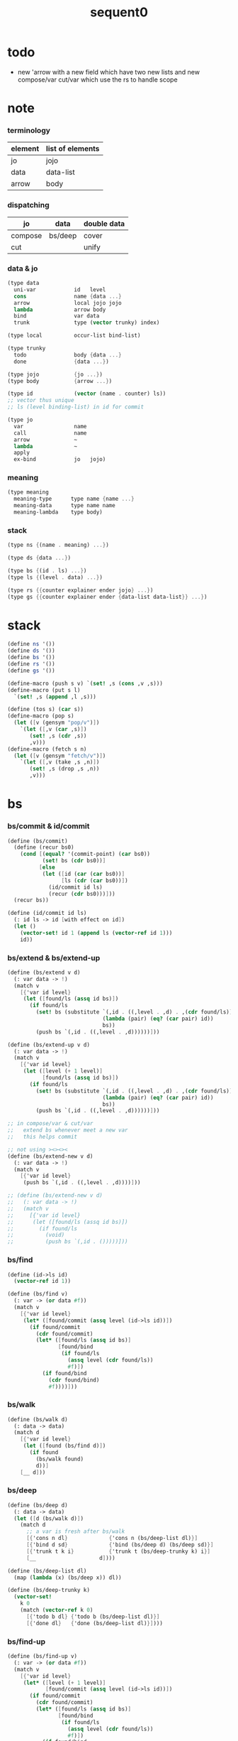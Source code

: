 #+PROPERTY: tangle sequent0.scm
#+title: sequent0

* todo

  - new 'arrow with a new field
    which have two new lists
    and new compose/var cut/var
    which use the rs to handle scope

* note

*** terminology

    | element | list of elements |
    |---------+------------------|
    | jo      | jojo             |
    | data    | data-list        |
    | arrow   | body             |

*** dispatching

    | jo      | data    | double data |
    |---------+---------+-------------|
    | compose | bs/deep | cover       |
    | cut     |         | unify       |

*** data & jo

    #+begin_src scheme :tangle no
    (type data
      uni-var            id   level
      cons               name {data ...}
      arrow              local jojo jojo
      lambda             arrow body
      bind               var data
      trunk              type (vector trunky) index)

    (type local          occur-list bind-list)

    (type trunky
      todo               body {data ...}
      done               {data ...})

    (type jojo           {jo ...})
    (type body           {arrow ...})

    (type id             (vector (name . counter) ls))
    ;; vector thus unique
    ;; ls (level binding-list) in id for commit

    (type jo
      var                name
      call               name
      arrow              ~
      lambda             ~
      apply
      ex-bind            jo   jojo)
    #+end_src

*** meaning

    #+begin_src scheme :tangle no
    (type meaning
      meaning-type      type name {name ...}
      meaning-data      type name name
      meaning-lambda    type body)
    #+end_src

*** stack

    #+begin_src scheme :tangle no
    (type ns {(name . meaning) ...})

    (type ds {data ...})

    (type bs {(id . ls) ...})
    (type ls {(level . data) ...})

    (type rs {{counter explainer ender jojo} ...})
    (type gs {{counter explainer ender {data-list data-list}} ...})
    #+end_src


* stack

  #+begin_src scheme
  (define ns '())
  (define ds '())
  (define bs '())
  (define rs '())
  (define gs '())

  (define-macro (push s v) `(set! ,s (cons ,v ,s)))
  (define-macro (put s l)
    `(set! ,s (append ,l ,s)))

  (define (tos s) (car s))
  (define-macro (pop s)
    (let ([v (gensym "pop/v")])
      `(let ([,v (car ,s)])
         (set! ,s (cdr ,s))
         ,v)))
  (define-macro (fetch s n)
    (let ([v (gensym "fetch/v")])
      `(let ([,v (take ,s ,n)])
         (set! ,s (drop ,s ,n))
         ,v)))
  #+end_src


* bs

*** bs/commit & id/commit

    #+begin_src scheme
    (define (bs/commit)
      (define (recur bs0)
        (cond [(equal? '(commit-point) (car bs0))
               (set! bs (cdr bs0))]
              [else
               (let ([id (car (car bs0))]
                     [ls (cdr (car bs0))])
                 (id/commit id ls)
                 (recur (cdr bs0)))]))
      (recur bs))

    (define (id/commit id ls)
      (: id ls -> id [with effect on id])
      (let ()
        (vector-set! id 1 (append ls (vector-ref id 1)))
        id))
    #+end_src

*** bs/extend & bs/extend-up

    #+begin_src scheme
    (define (bs/extend v d)
      (: var data -> !)
      (match v
        [{'var id level}
         (let ([found/ls (assq id bs)])
           (if found/ls
             (set! bs (substitute `(,id . ((,level . ,d) . ,(cdr found/ls)))
                                  (lambda (pair) (eq? (car pair) id))
                                  bs))
             (push bs `(,id . ((,level . ,d))))))]))

    (define (bs/extend-up v d)
      (: var data -> !)
      (match v
        [{'var id level}
         (let ([level (+ 1 level)]
               [found/ls (assq id bs)])
           (if found/ls
             (set! bs (substitute `(,id . ((,level . ,d) . ,(cdr found/ls)))
                                  (lambda (pair) (eq? (car pair) id))
                                  bs))
             (push bs `(,id . ((,level . ,d))))))]))

    ;; in compose/var & cut/var
    ;;   extend bs whenever meet a new var
    ;;   this helps commit

    ;; not using ><><><
    (define (bs/extend-new v d)
      (: var data -> !)
      (match v
        [{'var id level}
         (push bs `(,id . ((,level . ,d))))]))

    ;; (define (bs/extend-new v d)
    ;;   (: var data -> !)
    ;;   (match v
    ;;     [{'var id level}
    ;;      (let ([found/ls (assq id bs)])
    ;;        (if found/ls
    ;;          (void)
    ;;          (push bs `(,id . ()))))]))
    #+end_src

*** bs/find

    #+begin_src scheme
    (define (id->ls id)
      (vector-ref id 1))

    (define (bs/find v)
      (: var -> (or data #f))
      (match v
        [{'var id level}
         (let* ([found/commit (assq level (id->ls id))])
           (if found/commit
             (cdr found/commit)
             (let* ([found/ls (assq id bs)]
                    [found/bind
                     (if found/ls
                       (assq level (cdr found/ls))
                       #f)])
               (if found/bind
                 (cdr found/bind)
                 #f))))]))
    #+end_src

*** bs/walk

    #+begin_src scheme
    (define (bs/walk d)
      (: data -> data)
      (match d
        [{'var id level}
         (let ([found (bs/find d)])
           (if found
             (bs/walk found)
             d))]
        [__ d]))
    #+end_src

*** bs/deep

    #+begin_src scheme
    (define (bs/deep d)
      (: data -> data)
      (let ([d (bs/walk d)])
        (match d
          ;; a var is fresh after bs/walk
          [{'cons n dl}             {'cons n (bs/deep-list dl)}]
          [{'bind d sd}             {'bind (bs/deep d) (bs/deep sd)}]
          [{'trunk t k i}           {'trunk t (bs/deep-trunky k) i}]
          [__                    d])))

    (define (bs/deep-list dl)
      (map (lambda (x) (bs/deep x)) dl))

    (define (bs/deep-trunky k)
      (vector-set!
        k 0
        (match (vector-ref k 0)
          [{'todo b dl} {'todo b (bs/deep-list dl)}]
          [{'done dl}   {'done (bs/deep-list dl)}])))
    #+end_src

*** bs/find-up

    #+begin_src scheme
    (define (bs/find-up v)
      (: var -> (or data #f))
      (match v
        [{'var id level}
         (let* ([level (+ 1 level)]
                [found/commit (assq level (id->ls id))])
           (if found/commit
             (cdr found/commit)
             (let* ([found/ls (assq id bs)]
                    [found/bind
                     (if found/ls
                       (assq level (cdr found/ls))
                       #f)])
               (if found/bind
                 (cdr found/bind)
                 #f))))]))
    #+end_src

*** var/fresh?

    #+begin_src scheme
    (define (var/fresh? v)
      (: var -> bool)
      (equal? (bs/walk v)
              v))
    #+end_src

*** var/eq?

    #+begin_src scheme
    (define (var/eq? v1 v2)
      (match {v1 v2}
        [{{'var id1 level1} {'var id2 level2}}
         (and (eq? id1 id2)
              (eq? level1 level2))]))
    #+end_src

* occur-check

*** occur-check/data

    #+begin_src scheme
    (define (occur-check/data v d)
      (: fresh-var data -> bool)
      (match (bs/deep d)
        [{'var id level} (not (var/eq? v d))]
        [{'cons n dl}    (occur-check/data-list v dl)]
        [{'bind d sd}    (occur-check/data-list v {d sd})]
        [{'trunk t k i}  (occur-check/trunk v d)]
        [__              #t]))
    #+end_src

*** occur-check/data-list

    #+begin_src scheme
    (define (occur-check/data-list v dl)
      (: fresh-var {data ...} -> bool)
      (match dl
        [{} #t]
        [(d . r)
         (if (occur-check/data v d)
           (occur-check/data-list v r)
           #f)]))
    #+end_src

*** occur-check/trunk

    #+begin_src scheme
    (define (occur-check/trunk v t)
      (: fresh-var trunk -> bool)
      (match t
        [{'trunk t k i}
         (match (vector-ref k 0)
           [{'todo b dl} (occur-check/data-list dl)]
           [{'done dl}   (occur-check/data-list dl)])]))
    #+end_src

* gs

*** note goal-stack

    - binding-stack is to record solution of equations in goal-stack

*** gs/exit

    #+begin_src scheme
    (define (gs/exit) (void))
    #+end_src

*** gs/next

    #+begin_src scheme
    (define (gs/next)
      (: -> bool)
      (match (tos gs)
        [{c ex end {dl1 dl2}}
         (ex)]))
    #+end_src

* trunk

*** try-trunk

    #+begin_src scheme
    (define (try-trunk t)
      (: trunk -> (or #f data))
      (match t
        [{'trunk t k i}
         (match (vector-ref k 0)
           [{'done dl} (list-ref dl i)]
           [{'todo b dl}
            (put ds dl)
            (compose/function t b)
            (let ([result (pop ds)])
              (cond [(equal? result t) #f]
                    [else result]))])]))
    #+end_src

* cover

*** note

    - cover is the poset structure of term-lattice (subsumption-lattice)

    - only recur into data
      but not jo

*** cover

    #+begin_src scheme
    (define (cover)
      (: -> bool)
      (match (pop gs)
        [{c ex end {dl1 dl2}}
         (cond [(>= c (length dl1))
                (end)
                #t]
               [else
                (let ([d1 (list-ref dl1 c)]
                      [d2 (list-ref dl2 c)])
                  (push gs {(+ 1 c) ex end {dl1 dl2}})
                  (if (cover/data/data d1 d2)
                    (gs/next)
                    #f))])]))
    #+end_src

*** cover/data/data

    #+begin_src scheme
    (define (cover/data/data d1 d2)
      (: data data -> bool)
      ;; var -walk-> fresh-var
      (let ([d1 (bs/walk d1)]
            [d2 (bs/walk d2)])
        (match {d1 d2}
          ;; ignore the sub-data
          ;;   for it is used by top-level type-check
          [{{'bind d v} __} (cover/data/data d d2)]
          [{__ {'bind d v}} (cover/data/data d1 d)]
          ;; var is the hero
          ;; this should pass occur-check
          [{{'var id1 level1} {'var id2 level2}}
           (cond [(var/eq? d1 d2) #t] ;; no self-cover
                 [else (cover/var/data d1 d2)])]
          [{{'var id level} __} (cover/var/data d1 d2)]
          [{__ {'var id level}} #f] ;; the only difference from unify/data/data
          ;; cons push gs
          [{{'cons n1 dl1} {'cons n2 dl2}}
           (cond [(eq? n1 n2)
                  (push gs {0 cover gs/exit {dl1 dl2}})
                  (gs/next)]
                 [else #f])]
          ;; trunk is the tricky part
          ;;   semantic equal is used
          [{{'trunk t1 k1 i1} {'trunk t2 k2 i2}} (cover/trunk/trunk d1 d2)]
          [{{'trunk t k i} __} (cover/trunk/data d1 d2)]
          [{__ {'trunk t k i}} (cover/data/trunk d1 d2)]
          ;; others use syntax equal
          [{__ __} (equal? d1 d2)])))

    ;; ;; the equal? of scheme can handle circle
    ;; (let ([p1 (cons 1 1)]
    ;;       [p2 (cons 1 1)])
    ;;   (set-cdr! p1 p1)
    ;;   (set-cdr! p2 p2)
    ;;   (list p1 p2 (equal? p1 p2)))
    ;; ;; => (#0=(1 . #0#) #1=(1 . #1#) #t)
    #+end_src

*** cover/var/data

    #+begin_src scheme
    (define (cover/var/data v d)
      (: fresh-var data -> bool)
      ;; no consistent-check
      ;;   because we do not have infer
      (if (occur-check/data v d)
        (bs/extend v d)
        #f))
    #+end_src

*** cover/trunk/data

    #+begin_src scheme
    (define (cover/trunk/data t d)
      (let ([result (try-trunk t)])
        (if result
          (cover/data/data result d)
          #f)))
    #+end_src

*** cover/data/trunk

    #+begin_src scheme
    (define (cover/data/trunk d t)
      (let ([result (try-trunk t)])
        (if result
          (cover/data/data d result)
          #f)))
    #+end_src

*** cover/trunk/trunk

    #+begin_src scheme
    (define (cover/trunk/trunk t1 t2)
      (let ([result1 (try-trunk t1)]
            [result2 (try-trunk t2)])
        (cond [result1 (cover/data/trunk result1 t2)]
              [result2 (cover/trunk/data t1 result2)]
              [else
               ;; when both fail to try-trunk
               ;;   still have chance to syntax equal
               (match {t1 t2}
                 [{{'trunk t1 k1 i1} {'trunk t2 k2 i2}}
                  (match {(vector-ref k1 0) (vector-ref k2 0)}
                    [{{'todo b1 dl1} {'todo b2 dl2}}
                     (cond [(equal? {t1 i1 b1} {t2 i2 b2})
                            (push gs {0 cover gs/exit {dl1 dl2}})
                            (gs/next)]
                           [else #f])])])])))
    #+end_src

* unify

*** note

    - almost the same code as cover

    - this is the meet (greatest lower bound) operation of term-lattice

    - first order syntactic unification

    - for unify/trunk
      first syntactic unification is tried
      if it fail
      semantic unification is used

    - except for unify/trunk/data
      semantic unification (unification modulo theory) is tried
      (try trunk -> redex)
      (computation can occur in type-check)

    - no substitutional equality
      (no second order semantic unification)
      (but can use proved '=' to get explicit substitutional equality)

*** unify

    #+begin_src scheme
    (define (unify)
      (: -> bool)
      (match (pop gs)
        [{c ex end {dl1 dl2}}
         (cond [(>= c (length dl1))
                (end)
                #t]
               [else
                (let ([d1 (list-ref dl1 c)]
                      [d2 (list-ref dl2 c)])
                  (push gs {(+ 1 c) ex end {dl1 dl2}})
                  (if (unify/data/data d1 d2)
                    (gs/next)
                    #f))])]))
    #+end_src

*** unify/data/data

    #+begin_src scheme
    (define (unify/data/data d1 d2)
      (: data data -> bool)
      ;; var -walk-> fresh-var
      (let ([d1 (bs/walk d1)]
            [d2 (bs/walk d2)])
        (match {d1 d2}
          ;; ignore the sub-data
          ;;   for it is used by top-level type-check
          [{{'bind d v} __} (unify/data/data d d2)]
          [{__ {'bind d v}} (unify/data/data d1 d)]
          ;; var is the hero
          ;; this should pass occur-check
          [{{'var id1 level1} {'var id2 level2}}
           (cond [(var/eq? d1 d2) #t] ;; no self-unify
                 [else (unify/var/data d1 d2)])]
          [{{'var id level} __} (unify/var/data d1 d2)]
          [{__ {'var id level}} (unify/var/data d2 d1)]
          ;; cons push gs
          [{{'cons n1 dl1} {'cons n2 dl2}}
           (cond [(eq? n1 n2)
                  (push gs {0 unify gs/exit {dl1 dl2}})
                  (gs/next)]
                 [else #f])]
          ;; trunk is the tricky part
          ;;   semantic equal is used
          [{{'trunk t1 k1 i1} {'trunk t2 k2 i2}} (unify/trunk/trunk d1 d2)]
          [{{'trunk t k i} __} (unify/trunk/data d1 d2)]
          [{__ {'trunk t k i}} (unify/data/trunk d1 d2)]
          ;; others use syntax equal
          [{__ __} (equal? d1 d2)])))

    ;; ;; the equal? of scheme can handle circle
    ;; (let ([p1 (cons 1 1)]
    ;;       [p2 (cons 1 1)])
    ;;   (set-cdr! p1 p1)
    ;;   (set-cdr! p2 p2)
    ;;   (list p1 p2 (equal? p1 p2)))
    ;; ;; => (#0=(1 . #0#) #1=(1 . #1#) #t)
    #+end_src

*** unify/var/data

    #+begin_src scheme
    (define (unify/var/data v d)
      (: fresh-var data -> bool)
      ;; no consistent-check
      ;;   because we do not have infer
      (if (occur-check/data v d)
        (bs/extend v d)
        #f))
    #+end_src

*** unify/trunk/data

    #+begin_src scheme
    (define (unify/trunk/data t d)
      (let ([result (try-trunk t)])
        (if result
          (unify/data/data result d)
          #f)))
    #+end_src

*** unify/data/trunk

    #+begin_src scheme
    (define (unify/data/trunk d t)
      (let ([result (try-trunk t)])
        (if result
          (unify/data/data d result)
          #f)))
    #+end_src

*** unify/trunk/trunk

    #+begin_src scheme
    (define (unify/trunk/trunk t1 t2)
      (let ([result1 (try-trunk t1)]
            [result2 (try-trunk t2)])
        (cond [result1 (unify/data/trunk result1 t2)]
              [result2 (unify/trunk/data t1 result2)]
              [else
               ;; when both fail to try-trunk
               ;;   still have chance to syntax equal
               (match {t1 t2}
                 [{{'trunk t1 k1 i1} {'trunk t2 k2 i2}}
                  (match {(vector-ref k1 0) (vector-ref k2 0)}
                    [{{'todo b1 dl1} {'todo b2 dl2}}
                     (cond [(equal? {t1 i1 b1} {t2 i2 b2})
                            (push gs {0 unify gs/exit {dl1 dl2}})
                            (gs/next)]
                           [else #f])])])])))
    #+end_src


* rs

*** rs/exit

    #+begin_src scheme
    (define (rs/exit) (void))
    #+end_src

*** rs/next

    #+begin_src scheme
    (define (rs/next)
      (match (tos rs)
        [{c ex end jj}
         (ex)]))
    #+end_src

* compose

*** compose

    #+begin_src scheme
    (define (compose)
      (match (pop rs)
        [{c ex end jj}
         (cond [(>= c (length jj))
                (end)]
               [else
                (let ([j (list-ref jj c)])
                  (push rs {(+ 1 c) ex end jj})
                  (compose/jo j)
                  (rs/next))])]))
    #+end_src

*** compose/jo

    #+begin_src scheme
    (define (compose/jo j)
      (case (car j)
        ['var           (compose/var j)]
        ['call          (compose/call j)]
        ['apply         (compose/apply j)]
        ['ex-bind       (compose/ex-bind j)]
        [__             (push ds j)]))
    #+end_src

*** compose/jojo

    #+begin_src scheme
    (define (compose/jojo jj) (for-each compose/jo jj))
    #+end_src

*** compose/var

    #+begin_src scheme
    (define (compose/var j)
      ;; (if (var/fresh? j)
      ;;   (bs/extend-new j))
      (let ([d (bs/deep j)])
        (push ds d)))
    #+end_src

*** type/input-number & type/output-number

    - it is assumed that jojo as type do not eat data-stack

    #+begin_src scheme
    (define (type/input-number t)
      (match t
        [{'arrow ajj sjj}
         (length (call-with-output-to-new-ds
                  (lambda () (compose/jojo ajj))))]))

    (define (type/output-number t)
      (match t
        [{'arrow ajj sjj}
         (length (call-with-output-to-new-ds
                  (lambda () (compose/jojo sjj))))]))
    #+end_src

*** note compose/call

    - [for the first covering arrow]
      #+begin_src scheme :tangle no
      <data-on-the-stack>
      <point>
      (push rs {compose exit <antecedent>})
      <ds/gather>
      (push gs {cover commit <gathered>})
      succ -> commit (<loop>)
      fail -> undo
      (push rs {compose exit <succedent>})
      all fail -> form trunk
      #+end_src

*** compose/call & compose/function

    #+begin_src scheme
    (define (compose/call j)
      (match j
        [{'call n}
         (let ([found (assq n ns)])
           (if (not found)
             (orz 'compose/call ("unknow name : ~a~%" n))
             (match (cdr found)
               [{'meaning-type pt n nl}
                (let ([len (type/input-number pt)])
                  (push ds {'cons n (fetch ds len)}))]
               [{'meaning-data pt n n0}
                (let ([len (type/input-number pt)])
                  (push ds {'cons n (fetch ds len)}))]
               [{'meaning-lambda pt pb}
                (compose/function pt pb)])))]))

    (define (compose/function t b)
      ;; note that
      ;;   when create-trunk-list
      ;;   it needs to know the type to get input-number & output-number
      (let ([sjj (compose/try-body b)])
        (if sjj
          (push rs {0 compose rs/next sjj})
          (let ([dl (fetch ds (type/input-number t))])
            (put ds (create-trunk-list t b dl))))))

    (define (compose/try-body b)
      (: body -> (or #f sjj))
      ;; return #f on fail
      ;; return sjj on success with commit
      (match b
        [{} #f]
        [({'arrow ajj sjj} . r)
         (let* ([ds0 ds]
                [bs0 bs]
                [gs0 gs])
           (let* ([dl1 (call-with-output-to-new-ds
                        (lambda ()
                          (push rs {0 compose rs/exit ajj})
                          (rs/next)))]
                  [dl2 (fetch ds (length dl1))])
             (push bs '(commit-point))
             (push gs {0 cover bs/commit {dl1 dl2}})
             (if (gs/next)
               sjj
               (let ()
                 (set! ds ds0)
                 (set! bs bs0)
                 (set! gs gs0)
                 (compose/try-body r)))))]))

    (define (create-trunk-list t b dl)
      (let ([k (vector {'todo b dl})])
        (reverse
         (map (lambda (i) {'trunk t k i})
           (genlist (type/output-number pt))))))
    #+end_src

*** compose/apply

    #+begin_src scheme
    (define (compose/apply j)
      (match (bs/walk (pop ds))
        [{'lambda t b}
         (compose/function t b)]
        [__ (orz 'compose/apply
              ("can not handle jo : ~a~%" j))]))
    #+end_src

*** compose/ex-bind

    - here use {'ex-bind j vl}
      instead of {'ex-bind j jj}
      because {'bind data non-var} can only be generated by cut

    #+begin_src scheme
    (define (compose/ex-bind j)
      (match j
        [{'ex-bind j vl}
         (let* ([dl (call-with-output-to-new-ds
                     (lambda ()
                       (compose/jo j)))]
                [d (car dl)])
           (if (not (eq? (length dl) 1))
             (orz 'compose/ex-bind
               ("jo should return one data~%")
               ("but this jo does not : ~a~%" j))
             (for-each (lambda (v)
                         (bs/extend-up v d)
                         (push ds {'bind d v}))
                       vl)))]))
    #+end_src

* cut

*** cut

    #+begin_src scheme
    (define (cut)
      (match (pop rs)
        [{c ex end jj}
         (cond [(>= c (length jj))
                (end)]
               [else
                (let ([j (list-ref jj c)])
                  (push rs {(+ 1 c) ex end jj})
                  (cut/jo j)
                  (rs/next))])]))
    #+end_src

*** cut/jo

    #+begin_src scheme
    (define (cut/jo j)
      (case (car j)
        ['var           (cut/var j)]
        ['call          (cut/call j)]
        ['apply         (cut/apply j)]
        ['arrow         (cut/arrow j)]
        ['lambda        (cut/lambda j)]
        ['ex-bind       (cut/ex-bind j)]))
    #+end_src

*** cut/var

    #+begin_src scheme
    (define (cut/var j)
      ;; (if (var/fresh? j)
      ;;   (bs/extend-new j))
      (let ([d (bs/deep j)])
        (let ([found-d (bs/find-up j)])
          (if found-d
            (push ds found-d)
            (match j
              [{'var id level}
               (push ds {'var id (+ 1 level)})])))))
    #+end_src

*** cut/call & cut/type

    #+begin_src scheme
    (define (cut/call j)
      (match j
        [{'call n}
         (let ([found (assq n ns)])
           (if (not found)
             (orz 'cut/call ("unknow name : ~a~%" n))
             (match (cdr found)
               [{'meaning-type pt n nl}
                (cut/type pt)]
               [{'meaning-data pt n n0}
                (cut/type pt)]
               [{'meaning-lambda pt pb}
                (cut/type pt)])))]))

    (define (cut/type a)
      (: arrow -> !)
      (match a
        [{'arrow ajj sjj}
         (let* ([dl1 (call-with-output-to-new-ds
                      (lambda ()
                        (push rs {0 compose rs/exit ajj})
                        (rs/next)))]
                [dl2 (fetch ds (length dl1))])
           (push bs '(commit-point))
           (push gs {0 unify bs/commit {dl1 dl2}})
           (if (gs/next)
             (compose/jojo sjj)
             (orz 'cut/type
               ("fail on unify~%"))))]))
    #+end_src

*** cut/apply

    #+begin_src scheme
    (define (cut/apply j)
      (match (bs/walk (pop ds))
        [{'arrow ajj sjj}
         (cut/type {'arrow ajj sjj})]
        [__ (orz 'cut/apply
              ("can not handle jo : ~a~%" j))]))
    #+end_src

*** cut/arrow

    #+begin_src scheme
    (define (cut/arrow j)
      (orz 'cut/arrow
        ("can not handle arrow as jo that is not in type~%")
        ("jo : ~a~%" j)))
    #+end_src

*** cut/lambda

    - lambda -> arrow

    #+begin_src scheme
    (define (cut/lambda j)
      (match j
        [{'lambda {'arrow ajj sjj} b}
         (push ds {'arrow ajj sjj})]
        [__
         (orz 'cut/lambda
           ("can not handle jo : ~a~%" j)
           ("for it is meaning less to write a lambda without local-vars~%"))]))
    #+end_src

*** cut/ex-bind

    #+begin_src scheme
    (define (cut/ex-bind j)
      (orz 'cut/ex-bind
        ("can not handle ex-bind as jo that is not in type~%")
        ("jo : ~a~%" j)))
    #+end_src

* ds

*** call-with-output-to-new-ds

    #+begin_src scheme
    (define (call-with-output-to-new-ds f)
      (: function -> new-ds)
      (let ([ds-backup ds])
        (set! ds '())
        (f)
        (let ([new-ds ds])
          (set! ds ds-backup)
          new-ds)))
    #+end_src


* def

*** runtime flag

    #+begin_src scheme
    (define print-define-flag #f)
    (define (print-define+) (set! print-define-flag #t))
    (define (print-define-) (set! print-define-flag #f))

    (define type-check-flag #f)
    (define (type-check+) (set! type-check-flag #t))
    (define (type-check-) (set! type-check-flag #f))
    #+end_src

*** def

    #+begin_src scheme
    (define-macro (def name body)
      `($def (quote ,name) (quote ,body)))

    (define ($def name body)
      (let ([key (car body)])
        ((find-key key) name body)))

    (define key-record '())

    (define (new-key key fun)
      (set! key-record
            (cons (cons key fun)
                  key-record)))

    (define (find-key key)
      (let ([found (assq key key-record)])
        (if found
          (cdr found)
          (orz 'find-key
            ("can not find key : ~a~%" key)))))
    #+end_src

*** def-lambda

    #+begin_src scheme
    (define (def-lambda n body)
      (let* ([a (compile-arrow (cadr body))]
             [al (compile-body (cddr body))]
             [meaning (list 'meaning-lambda a al)])
        (push ns (cons n meaning))
        (if type-check-flag
          (type-check/function a al))
        (if print-define-flag
          (let ()
            (display "\n")
            (display "<def-lambda>\n")
            (display ":name: ") (display n) (display "\n")
            (display ":meaning:\n")
            (display meaning) (display "\n")
            (display "</def-lambda>\n")
            (display "\n")))))

    (new-key 'lambda def-lambda)
    #+end_src

*** def-type & def-data

    - no type checking on def-type and def-data

    #+begin_src scheme
    (define (pair-even-list l)
      (match l
        [{} '()]
        [{x} (orz 'pair-even-list
               ("meet uneven list with ending : ~a~%" x))]
        [(x y . z) (cons (cons x y)
                         (pair-even-list z))]))

    (define (def-type n body)
      (let* ([a (compile-arrow (cadr body))]
             [pl (pair-even-list (cddr body))]
             [nl (map car pl)]
             [meaning (list 'meaning-type a n nl)])
        (push ns (cons n meaning ))
        (if print-define-flag
          (let ()
            (display "\n")
            (display "<def-type>\n")
            (display ":name: ") (display n) (display "\n")
            (display ":meaning:\n")
            (display meaning) (display "\n")
            (display "</def-type>\n")
            (display "\n")))
        (for-each (lambda (p) (def-data n p))
                  pl)))

    (new-key 'type def-type)

    (define (def-data n0 p)
      (let* ([n (car p)]
             [a (compile-arrow (cdr p))]
             [meaning (list 'meaning-data a n n0)])
        (push ns (cons n meaning))
        (if print-define-flag
          (let ()
            (display "\n")
            (display "<def-data>\n")
            (display ":name: ") (display n) (display "\n")
            (display ":meaning:\n")
            (display meaning) (display "\n")
            (display "</def-data>\n")
            (display "\n")))))
    #+end_src

* compile

*** compile-jo

    #+begin_src scheme
    (define (compile-jo jo)
      (define (var? v)
        (and (symbol? v)
             (equal? ":" (substring (symbol->string v) 0 1))))
      (define (call? v)
        (and (symbol? v)
             (not (eq? ":" (substring (symbol->string v) 0 1)))))
      (define (apply? v)
        (eq? v 'apply))
      (define (arrow? v)
        (and (list? v)
             (pair? v)
             (eq? (car v) '->)))
      (define (lambda? v)
        (and (list? v)
             (pair? v)
             (eq? (car v) 'lambda)))
      (define (ex-bind? v)
        (and (list? v)
             (pair? v)
             (eq? (car v) ':)))
      (cond [(var? jo)                (list 'var jo)]
            [(call? jo)               (list 'call jo)]
            [(apply? jo)              (list 'apply)]
            [(arrow? jo)              (compile-arrow jo)]
            [(lambda? jo)             (compile-lambda jo)]
            [(ex-bind? jo)            (compile-ex-bind jo)]))
    #+end_src

*** compile-jojo

    #+begin_src scheme
    (define (compile-jojo jojo)
      (map compile-jo jojo))
    #+end_src

*** compile-ex-bind

    #+begin_src scheme
    (define (compile-ex-bind jo)
      (list 'ex-bind
            (compile-jo (cadr jo))
            (compile-jojo (cddr jo))))
    #+end_src

*** compile-arrow

    #+begin_src scheme
    (define (compile-arrow a)
      (match a
        [{'-> ac sc}
         {'arrow (compile-jojo ac) (compile-jojo sc)}]))
    #+end_src

*** compile-body

    #+begin_src scheme
    (define (compile-body b)
      (map compile-arrow b))
    #+end_src

*** compile-lambda

    #+begin_src scheme
    (define (compile-lambda l)
      (list 'lambda
            (compile-arrow (cadr l))
            (compile-body (cddr l))))
    #+end_src

* >< id/new

  #+begin_src scheme
  (define id/counter 0)

  (define (id/new n ls)
    (set! id/counter (+ 1 id/counter))
    (vector (cons n id/counter) ls))
  #+end_src

* top-level

*** app

    #+begin_src scheme
    (define-macro (app s)
      `($app (quote ,s)))

    (define ($app s)
      (compose/jojo (compile/jojo s)))
    #+end_src

*** note type-check/function without bind-unify

    - body [for all arrow]
      #+begin_src scheme :tangle no
      (push rs {compose <type-antecedent>})
      <point>
      (push rs {cut <antecedent>})
      <ds/gather>
      (push gs {unify <gathered>})

      (push rs {compose <type-succedent>})
      <point>
      (push rs {cut <succedent>})
      <ds/gather>
      (push gs {cover <gathered>})
      <undo-when-success>
      #+end_src

*** note type-check/function

    - body [for all arrow]
      #+begin_src scheme :tangle no
      (push rs {compose <type-antecedent>})
      <point>
      (push rs {compose <antecedent>})
      <ds/gather>
      (push gs {bind-unify <gathered>})

      <undo>
      (push rs {cut <antecedent>})
      <ds/gather>
      (push gs {unify <gathered>})

      (push rs {compose <type-succedent>})
      <point>
      (push rs {cut <succedent>})
      <ds/gather>
      (push gs {cover <gathered>})
      <undo-when-success>
      #+end_src

*** ><><>< type-check/function

    - ><><>< in lack of bind-unify

    #+begin_src scheme
    (define (type-check/function t b)
      (: type body -> bool)
      (match t
        [{'arrow tajj tsjj}
         (for-each (lambda (a) (type-check/arrow t a))
                   b)]
        [__ (orz 'type-check/function
              ("type of function must be arrow~%")
              ("type : ~a~%" t))]))

    (define (type-check/arrow ta a)
      (: type-arrow arrow -> bool)
      (match {ta a}
        [{{'arrow tajj tsjj} {'arrow ajj sjj}}
         (let* ([dl1 (call-with-output-to-new-ds
                      (lambda ()
                        (push rs {0 compose rs/exit tajj})
                        (rs/next)))]
                [dl2 (call-with-output-to-new-ds
                      (lambda ()
                        (push rs {0 cut rs/exit ajj})
                        (rs/next)))])
           (push gs {0 unify gs/exit {dl1 dl2}})
           (cond [(gs/next)
                  (let* ([dl3 (call-with-output-to-new-ds
                               (lambda ()
                                 (push rs {0 compose rs/exit tsjj})
                                 (rs/next)))]
                         [dl4 (call-with-output-to-new-ds
                               (lambda ()
                                 (push rs {0 cut rs/exit sjj})
                                 (rs/next)))])
                    (push gs {0 cover gs/exit {dl3 dl4}})
                    (cond [(gs/exit)
                           #t]
                          [else (orz 'type-check/arrow
                                  ("cover fail~%"))]))]
                 [else (orz 'type-check/arrow
                         ("unify fail~%"))]))]))
    #+end_src
